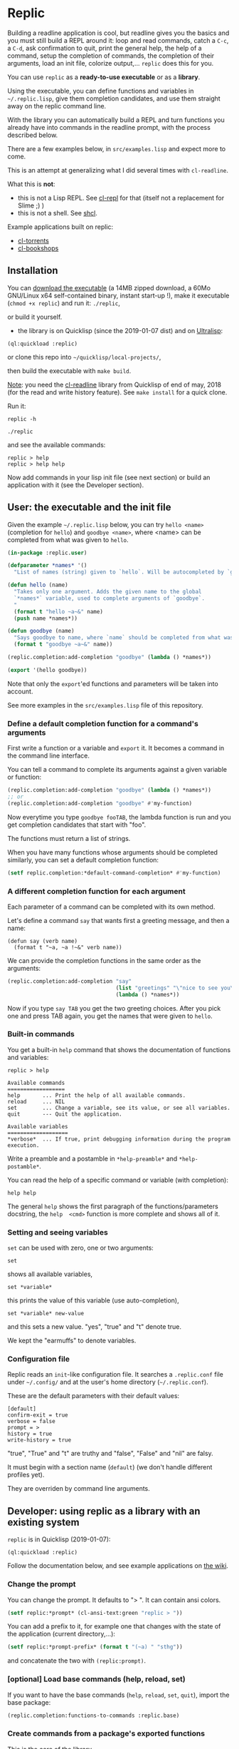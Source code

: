 [[http://quickdocs.org/replic][file:http://quickdocs.org/badge/replic.svg]]

* Replic

Building a  readline application is  cool, but readline gives  you the
basics  and you  must still  build  a REPL  around it:  loop and  read
commands, catch a =C-c=, a =C-d=,  ask confirmation to quit, print the
general help, the help of a command, setup the completion of commands, the
completion of their arguments, load an init file,
colorize output,...  =replic= does this for you.

You can use =replic= as a *ready-to-use executable* or as a *library*.

Using  the executable,  you can  define functions  and variables  in
=~/.replic.lisp=,  give  them  completion  candidates,  and  use  them
straight away on the replic command line.

With the library you can automatically  build a
REPL and turn functions you already have into commands in the readline prompt,
with the process described below.

There are a few examples below, in =src/examples.lisp= and expect more to come.

This  is an  attempt at  generalizing what  I did  several times  with
=cl-readline=.

What this is *not*:

- this  is  not a  Lisp  REPL.  See [[https://github.com/koji-kojiro/cl-repl][cl-repl]]  for  that  (itself not  a
  replacement for Slime ;) )
- this is not a shell. See [[https://github.com/bradleyjensen/shcl][shcl]].

Example applications built on replic:

- [[https://github.com/vindarel/cl-torrents][cl-torrents]]
- [[https://github.com/vindarel/cl-bookshops][cl-bookshops]]


** Installation

You can  [[https://gitlab.com/vindarel/replic/-/jobs][download  the  executable]]  (a 14MB  zipped  download,  a  60Mo
GNU/Linux  x64 self-contained  binary,  instant start-up  !), make  it
executable (=chmod +x replic=) and run it: =./replic=,

or build it yourself.

- the library is on Quicklisp (since the 2019-01-07 dist) and on [[http://ultralisp.org/][Ultralisp]]:

: (ql:quickload :replic)

or clone this repo into =~/quicklisp/local-projects/=,

then build the executable with =make build=.

__Note__: you  need the [[https://github.com/vindarel/cl-readline][cl-readline]]  library from Quicklisp of  end of
may, 2018 (for the read and write history feature). See =make install=
for a quick clone.

Run it:

: replic -h

#+BEGIN_EXPORT ascii
Available options:
  -h, --help               Print this help and exit.
  -q, --quiet              Do not load the init file.
  -l, --load ARG           Load the given file.
#+END_EXPORT

: ./replic

and see the available commands:

: replic > help
: replic > help help

Now add commands in your lisp init file (see next section) or build an
application with it (see the Developer section).


** User: the executable and the init file

Given the example =~/.replic.lisp= below, you can
try =hello <name>= (completion for =hello=) and =goodbye <name>=,
where <name> can be completed from what was given to =hello=.

#+BEGIN_SRC lisp
(in-package :replic.user)

(defparameter *names* '()
  "List of names (string) given to `hello`. Will be autocompleted by `goodbye`.")

(defun hello (name)
  "Takes only one argument. Adds the given name to the global
  `*names*` variable, used to complete arguments of `goodbye`.
  "
  (format t "hello ~a~&" name)
  (push name *names*))

(defun goodbye (name)
  "Says goodbye to name, where `name` should be completed from what was given to `hello`."
  (format t "goodbye ~a~&" name))

(replic.completion:add-completion "goodbye" (lambda () *names*))

(export '(hello goodbye))
#+END_SRC

Note that only the =export='ed  functions and parameters will be taken
into account.

See more examples in the =src/examples.lisp= file of this repository.



*** Define a default completion function for a command's arguments

First write a function or a variable and =export= it. It becomes a command
in the command line interface.

You can tell a command to complete its arguments against a given
variable or function:

#+BEGIN_SRC lisp
(replic.completion:add-completion "goodbye" (lambda () *names*))
;; or
(replic.completion:add-completion "goodbye" #'my-function)
#+END_SRC

Now everytime you type =goodbye fooTAB=, the lambda function is run and
you get completion candidates that start with "foo".

The functions must return a list of strings.

When you have many functions whose arguments should be completed similarly,
you can set a default completion function:

#+BEGIN_SRC lisp
(setf replic.completion:*default-command-completion* #'my-function)
#+END_SRC

*** A different completion function for each argument

Each parameter of a command can be completed with its own method.

Let's define a command =say= that wants first a greeting message, and
then a name:

#+begin_src
(defun say (verb name)
  (format t "~a, ~a !~&" verb name))
#+end_src

We can provide the completion functions in the same order as the arguments:

#+BEGIN_SRC lisp
(replic.completion:add-completion "say"
                                  (list "greetings" "\"nice to see you\"")
                                  (lambda () *names*))
#+end_src

Now if you type =say TAB= you get the two greeting choices. After you
pick one and press TAB again, you get the names that were given to
=hello=.


*** Built-in commands

You get a built-in =help= command that shows the documentation of
functions and variables:

#+BEGIN_SRC text
replic > help

Available commands
==================
help       ... Print the help of all available commands.
reload     ... NIL
set        ... Change a variable, see its value, or see all variables.
quit       --- Quit the application.

Available variables
===================
*verbose*  ... If true, print debugging information during the program execution.
#+END_SRC

Write a preamble and a postamble in =*help-preamble*= and =*help-postamble*=.

You can read the help of a specific command or variable (with completion):

: help help

The   general    =help=   shows    the   first   paragraph    of   the
functions/parameters  docstring, the  =help  <cmd>=  function is  more
complete and shows all of it.

*** Setting and seeing variables

=set= can be used with zero, one or two arguments:

: set

shows all available variables,

: set *variable*

this prints the value of this variable (use auto-completion),

: set *variable* new-value

and this sets a new value. "yes", "true" and "t" denote true.

We kept the "earmuffs" to denote variables.

*** Configuration file

Replic  reads  an  =init=-like  configuration  file.   It  searches  a
=.replic.conf=  file  under  =~/.config/=   and  at  the  user's  home
directory (=~/.replic.conf=).

These are the default parameters with their default values:

#+BEGIN_SRC text
[default]
confirm-exit = true
verbose = false
prompt = > 
history = true
write-history = true
#+END_SRC

"true", "True" and "t" are truthy and "false", "False" and "nil" are falsy.

It  must  begin with  a  section  name  (=default=) (we  don't  handle
different profiles yet).

They are overriden by command line arguments.


** Developer: using replic as a library with an existing system

=replic= is in Quicklisp (2019-01-07):

: (ql:quickload :replic)

Follow the documentation below, and see example applications on [[https://github.com/vindarel/replic/wiki][the wiki]].

*** Change the prompt

You can change the prompt. It defaults to "> ". It can contain ansi colors.

#+BEGIN_SRC lisp
(setf replic:*prompt* (cl-ansi-text:green "replic > "))
#+END_SRC

You can  add a  prefix to it,  for example one  that changes  with the
state of the application (current directory,...):

#+BEGIN_SRC lisp
(setf replic:*prompt-prefix* (format t "(~a) " "sthg"))
#+END_SRC

and concatenate the two with =(replic:prompt)=.

*** [optional] Load base commands (help, reload, set)

If  you want  to  have  the base  commands  (=help=, =reload=,  =set=,
=quit=), import the base package:

#+BEGIN_SRC lisp
(replic.completion:functions-to-commands :replic.base)
#+END_SRC

*** Create commands from a package's exported functions

This is  the core of the  library.

Create  the commands  you'll  find  at the  readline  prompt from  the
/exported/ functions and variables of a given package:

#+BEGIN_SRC lisp
(replic.completion:functions-to-commands :my-package)
#+END_SRC

To exclude functions, use the =:exclude= list:

#+BEGIN_SRC lisp
(replic.completion:functions-to-commands :my-package :exclude '("main"))
#+END_SRC

For more control, you can create a command from one given function:

#+BEGIN_SRC lisp
(replic.completion:add-command :function :package)
;; add a variable:
(replic.completion:add-variable :*variable* :package)
#+END_SRC

It is generally a  good idea to have a package  for the lisp functions
you'll use at the repl, and another  package for the ones that must be
commands at the readline interface.

*** [optional] Automatically printing the result of functions

A lisp function from a library usually returns some result and doesn't
necessarily print it. If you  want =replic= to automatically print it,
ask it like so:

#+BEGIN_SRC lisp
(replic:autoprint-results-from :my-package :exclude '("exclude" "those-functions"))
#+END_SRC

*** [optional] Overriding the default printing of results

We export a default =print-result  (result)= function, which is called
for   functions  whose   results   are   printed  automatically   (see
=autoprint-results-from= and =autoprint-results-p=).

A user can override this function in his/her lisp init file:

#+BEGIN_SRC lisp
;; ~/.replic.lisp
(in-package :replic)

(defun print-result (result)
  (format t "=== this new result is:~&")
  (format t "~a~&" result))
#+END_SRC

In doing so, you should see a warning at startup:

: WARNING: redefining REPLIC:PRINT-RESULT in DEFUN

*** Load a config file

=replic= searches  by default  for a  =.replic.conf= (see  above). The
function  =replic.config:apply-config=  takes  as  first  parameter  a
package name (as a symbol):

#+BEGIN_SRC lisp
(replic.config:apply-config :replic)
#+END_SRC

and as an optional second parameter, you can give another file name:

#+BEGIN_SRC lisp
(replic.config:apply-config :torrents ".torrents.conf")
#+END_SRC

The  exported  variables  from  the  package  can  then  be
overriden in the config file. For example, the =:replic= package exports

#+BEGIN_SRC text
  (:export :main
           :confirm
           :repl
           :help
           :set
           :reload
           ;; settings
           :*help-preamble*
           :*help-postamble*
           :*prompt*
           :*prompt-prefix*
           :*confirm-exit*
           :*write-history*
           :*verbose*))
#+END_SRC

so we can configure:

#+BEGIN_SRC text
[default]
write-history = true
verbose = true
prompt = my silly prompt
#+END_SRC

and so on.

/Note: for now, we look only at the "default" section./

*** Start the repl

Start the repl:

: (replic:repl)

That's it. You didn't have to write the REPL.

# For illustration,  this is [[https://github.com/vindarel/cl-torrents/commit/ebc1dba5b168dd8432bff42c52a90e3bc6e19454#diff-1b0d53aa910ad7e1016f52042eb10b53L285][the  code we  saved]] by switching  to replic
# (not counting the extra features).


*** Settings

    Variables that are  exported from a package on the  lisp side will
    be automacitally available  for the config file and  read when the
    application starts up.  The rule is that in the  config file, we don't
    use earmuffs (=*foo*= -> =foo=).  Lispers shall use a lispy config
    file anyway.

    The available variables are:

 - =*verbose*= (bool): if true, print debugging information during the program execution.

 - =*confirm-exit*=   (bool):  if   true   (the   default),  ask   for
   confirmation when a user tries to exit the program with a =C-d= (EOF).

 - =*prompt*= (str):  the readline prompt.  Defaults to simply  => =. Can
   contain ansi colours (use =cl-ansi-text:green= for example).

 - =*confirm-exit*=  (t  or  nil):  if  =t=  (the  default),  ask  for
   confirmation when  the user tries to  exit the command line  with a
   =C-d= (EOF).

 - =*write-history*=  (t or  nil):  if =t=  (the  default), write  the
   commands to the app's history. (this needs =cl-readline= superior
   to may, 2018)

 - =*help-preamble*=: text to display at the beginning of the help.

 - =*help-postamble*=: text to display last.

*** Other helpers

- print colored output from markdown or code with pygments:
  =(format-markdown txt :lang "md")=. It outputs text for a console
  display with ansi colours. Needs [[http://pygments.org][pygments]], or
  does nothing.

** Readline settings

The [[https://tiswww.case.edu/php/chet/readline/readline.html][GNU  Readline]] library provides  settings you might  take advantage
of. We can set the settings in the [[https://tiswww.case.edu/php/chet/readline/readline.html#SEC9][readline init file]] (=~/.inputrc= by
default, obeys the =INPUTRC= environment variable).

For example, you can change the *completion behavior*. This:

: TAB: menu-complete

inserts  the  first completion  candidate,  even  if there  are  many,
instead of showing the list of choices under the prompt.

If you prefer *vi mode*:

: set editing-mode vi

etc. See readline's documentation.

** Dev

This is a  generalization on  =cl-readline=. See  also the  simple [[https://github.com/vindarel/cl-readline-example][cl-readline
example]].  Once you've  built two even basic readline  apps you'll want
to factorize the common parts.

We want to store a list of commands (functions, "verbs") and a list of
variables (the ones to use with "set").  We want to read them from any
Lisp file, hence we need to remember the package they come from. This
mechanism is provided through an interface in =completion.lisp=.

Clone this repo in QL's local projects (=~/quicklisp/local-projects=).

Build the executable:

: make build

You can  build the  binary with SBCL  core compression  (see commented
.asd).  We  passed from  a 78 to  a 18MB binay,  but the  startup time
increased  from 0.04  to  0.26s,  which is  noticeable.  We don't  use
compression by default.

*** Develop and test interactively into the console

By starting a swank server in the (real) Lisp repl we can compile code
in our editor  and try instantly in the  terminal, without re-building
the executable. See this [[http://turtleware.eu/posts/cl-charms-crash-course.html][cl-charms  crash course]] for now. Some details
need fixing.

Simpler  and still  handy, you  can add  =trace= statements  into your
=.replic.lisp=, call the  =reload= command and see  the effects. Then,
=(untrace)= and reload.

** Changelog
- v0.12, upcoming in Quicklisp of november
  - added: a different completion for each command argument
  - added: completion for sentences (strings in quotes).
- Quicklisp, october 2019
  - fixed 0.11  regression: arguments had  to always be  surrounded by
    quotes (sept, 14th). We can  now write =command arg1 "second arg"=
    as expected.
- v0.11 (end of june, 2019)
  - added a declarative way to automatically print a function's result
  - fixed: a quoted string on the readline prompt is now understood as
    one single argument.
** Resources


- [[https://github.com/vindarel/cl-readline][cl-readline]]
- [[https://github.com/vindarel/cl-readline-example][cl-readline-example]]

Learning:

- [[https://github.com/LispCookbook/cl-cookbook][Common Lisp Cookbook]]
- https://github.com/CodyReichert/awesome-cl#learning-and-tutorials

Getting started:

- [[https://lispcookbook.github.io/cl-cookbook/editor-support.html][Common Lisp editors (Emacs, Portacle, Vim, Lem, Atom, Sublime), notebooks, REPLs]]
- https://lispcookbook.github.io/cl-cookbook/getting-started.html

